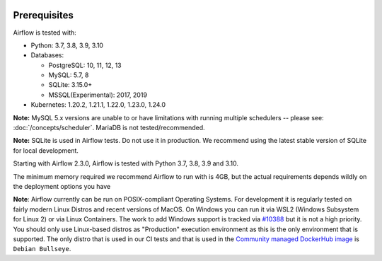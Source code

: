  .. Licensed to the Apache Software Foundation (ASF) under one
    or more contributor license agreements.  See the NOTICE file
    distributed with this work for additional information
    regarding copyright ownership.  The ASF licenses this file
    to you under the Apache License, Version 2.0 (the
    "License"); you may not use this file except in compliance
    with the License.  You may obtain a copy of the License at

 ..   http://www.apache.org/licenses/LICENSE-2.0

 .. Unless required by applicable law or agreed to in writing,
    software distributed under the License is distributed on an
    "AS IS" BASIS, WITHOUT WARRANTIES OR CONDITIONS OF ANY
    KIND, either express or implied.  See the License for the
    specific language governing permissions and limitations
    under the License.

Prerequisites
-------------

Airflow is tested with:

* Python: 3.7, 3.8, 3.9, 3.10

* Databases:

  * PostgreSQL: 10, 11, 12, 13
  * MySQL: 5.7, 8
  * SQLite: 3.15.0+
  * MSSQL(Experimental): 2017, 2019

* Kubernetes: 1.20.2, 1.21.1, 1.22.0, 1.23.0, 1.24.0

**Note:** MySQL 5.x versions are unable to or have limitations with
running multiple schedulers -- please see: :doc:`/concepts/scheduler`. MariaDB is not tested/recommended.

**Note:** SQLite is used in Airflow tests. Do not use it in production. We recommend
using the latest stable version of SQLite for local development.

Starting with Airflow 2.3.0, Airflow is tested with Python 3.7, 3.8, 3.9 and 3.10.

The minimum memory required we recommend Airflow to run with is 4GB, but the actual requirements depends
wildly on the deployment options you have

**Note**: Airflow currently can be run on POSIX-compliant Operating Systems. For development it is regularly
tested on fairly modern Linux Distros and recent versions of MacOS.
On Windows you can run it via WSL2 (Windows Subsystem for Linux 2) or via Linux Containers.
The work to add Windows support is tracked via `#10388 <https://github.com/apache/airflow/issues/10388>`__ but
it is not a high priority. You should only use Linux-based distros as "Production" execution environment
as this is the only environment that is supported. The only distro that is used in our CI tests and that
is used in the `Community managed DockerHub image <https://hub.docker.com/p/apache/airflow>`__ is
``Debian Bullseye``.
